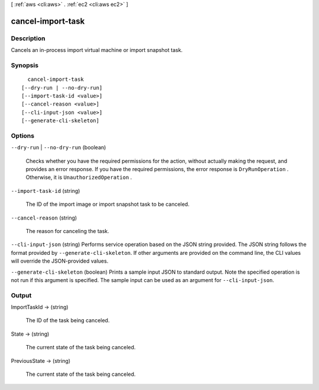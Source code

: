 [ :ref:`aws <cli:aws>` . :ref:`ec2 <cli:aws ec2>` ]

.. _cli:aws ec2 cancel-import-task:


******************
cancel-import-task
******************



===========
Description
===========



Cancels an in-process import virtual machine or import snapshot task.



========
Synopsis
========

::

    cancel-import-task
  [--dry-run | --no-dry-run]
  [--import-task-id <value>]
  [--cancel-reason <value>]
  [--cli-input-json <value>]
  [--generate-cli-skeleton]




=======
Options
=======

``--dry-run`` | ``--no-dry-run`` (boolean)


  Checks whether you have the required permissions for the action, without actually making the request, and provides an error response. If you have the required permissions, the error response is ``DryRunOperation`` . Otherwise, it is ``UnauthorizedOperation`` .

  

``--import-task-id`` (string)


  The ID of the import image or import snapshot task to be canceled.

  

``--cancel-reason`` (string)


  The reason for canceling the task.

  

``--cli-input-json`` (string)
Performs service operation based on the JSON string provided. The JSON string follows the format provided by ``--generate-cli-skeleton``. If other arguments are provided on the command line, the CLI values will override the JSON-provided values.

``--generate-cli-skeleton`` (boolean)
Prints a sample input JSON to standard output. Note the specified operation is not run if this argument is specified. The sample input can be used as an argument for ``--cli-input-json``.



======
Output
======

ImportTaskId -> (string)

  

  The ID of the task being canceled.

  

  

State -> (string)

  

  The current state of the task being canceled.

  

  

PreviousState -> (string)

  

  The current state of the task being canceled.

  

  


